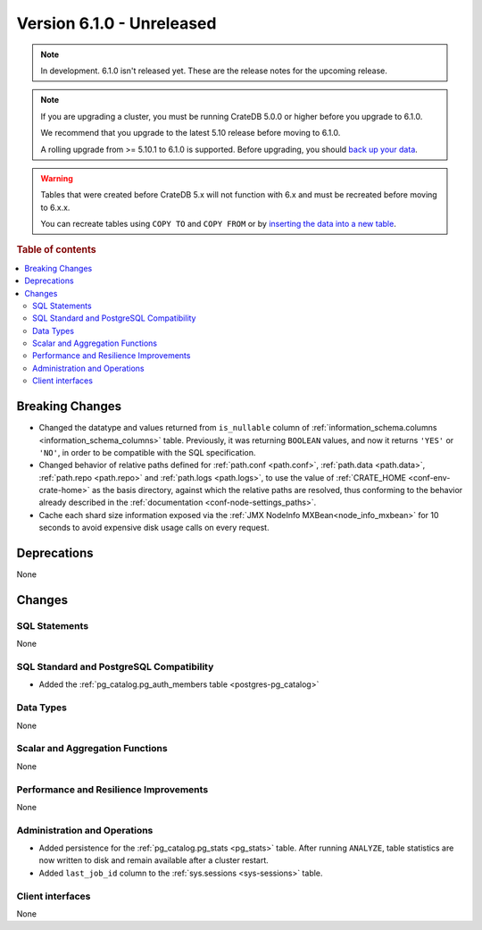 .. _version_6.1.0:

==========================
Version 6.1.0 - Unreleased
==========================


.. comment 1. Remove the " - Unreleased" from the header above and adjust the ==
.. comment 2. Remove the NOTE below and replace with: "Released on 20XX-XX-XX."
.. comment    (without a NOTE entry, simply starting from col 1 of the line)
.. NOTE::

    In development. 6.1.0 isn't released yet. These are the release notes for
    the upcoming release.

.. NOTE::

    If you are upgrading a cluster, you must be running CrateDB 5.0.0 or higher
    before you upgrade to 6.1.0.

    We recommend that you upgrade to the latest 5.10 release before moving to
    6.1.0.

    A rolling upgrade from >= 5.10.1 to 6.1.0 is supported.
    Before upgrading, you should `back up your data`_.

.. WARNING::

    Tables that were created before CrateDB 5.x will not function with 6.x
    and must be recreated before moving to 6.x.x.

    You can recreate tables using ``COPY TO`` and ``COPY FROM`` or by
    `inserting the data into a new table`_.

.. _back up your data: https://cratedb.com/docs/crate/reference/en/latest/admin/snapshots.html
.. _inserting the data into a new table: https://cratedb.com/docs/crate/reference/en/latest/admin/system-information.html#tables-need-to-be-recreated

.. rubric:: Table of contents

.. contents::
   :local:

.. _version_6.1.0_breaking_changes:

Breaking Changes
================

- Changed the datatype and values returned from ``is_nullable`` column of
  :ref:`information_schema.columns <information_schema_columns>` table.
  Previously, it was returning ``BOOLEAN`` values, and now it returns ``'YES'``
  or ``'NO'``, in order to be compatible with the SQL specification.

- Changed behavior of relative paths defined for :ref:`path.conf <path.conf>`,
  :ref:`path.data <path.data>`, :ref:`path.repo <path.repo>` and
  :ref:`path.logs <path.logs>`, to use the value of
  :ref:`CRATE_HOME <conf-env-crate-home>` as the basis directory, against which
  the relative paths are resolved, thus conforming to the behavior already
  described in the :ref:`documentation <conf-node-settings_paths>`.

- Cache each shard size information exposed via the
  :ref:`JMX NodeInfo MXBean<node_info_mxbean>` for 10 seconds to avoid expensive
  disk usage calls on every request.

Deprecations
============

None


Changes
=======

SQL Statements
--------------

None

SQL Standard and PostgreSQL Compatibility
-----------------------------------------

- Added the :ref:`pg_catalog.pg_auth_members table <postgres-pg_catalog>`

Data Types
----------

None

Scalar and Aggregation Functions
--------------------------------

None

Performance and Resilience Improvements
---------------------------------------

None

Administration and Operations
-----------------------------

- Added persistence for the :ref:`pg_catalog.pg_stats <pg_stats>` table. After
  running ``ANALYZE``, table statistics are now written to disk and remain
  available after a cluster restart.

- Added ``last_job_id`` column to the :ref:`sys.sessions <sys-sessions>` table.

Client interfaces
-----------------

None
